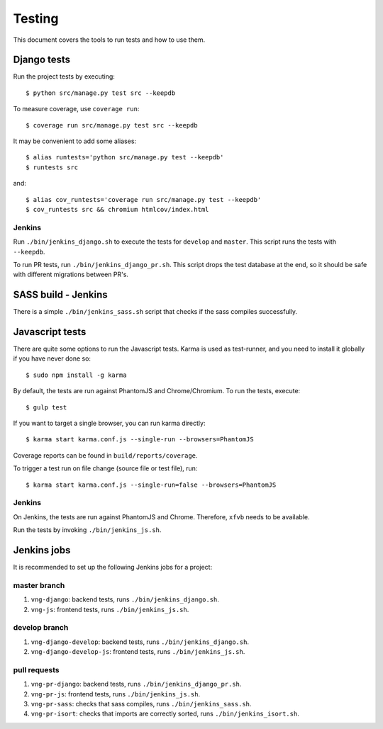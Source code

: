 .. _testing:

=======
Testing
=======

This document covers the tools to run tests and how to use them.


Django tests
============

Run the project tests by executing::

    $ python src/manage.py test src --keepdb

To measure coverage, use ``coverage run``::

    $ coverage run src/manage.py test src --keepdb

It may be convenient to add some aliases::

    $ alias runtests='python src/manage.py test --keepdb'
    $ runtests src

and::

    $ alias cov_runtests='coverage run src/manage.py test --keepdb'
    $ cov_runtests src && chromium htmlcov/index.html


Jenkins
-------

Run ``./bin/jenkins_django.sh`` to execute the tests for ``develop`` and ``master``.
This script runs the tests with ``--keepdb``.

To run PR tests, run ``./bin/jenkins_django_pr.sh``. This script drops the test
database at the end, so it should be safe with different migrations between PR's.


SASS build - Jenkins
====================

There is a simple ``./bin/jenkins_sass.sh`` script that checks if the sass
compiles successfully.


Javascript tests
================

There are quite some options to run the Javascript tests. Karma is used as
test-runner, and you need to install it globally if you have never done so::

    $ sudo npm install -g karma

By default, the tests are run against PhantomJS and Chrome/Chromium. To run
the tests, execute::

    $ gulp test

If you want to target a single browser, you can run karma directly::

    $ karma start karma.conf.js --single-run --browsers=PhantomJS

Coverage reports can be found in ``build/reports/coverage``.

To trigger a test run on file change (source file or test file), run::

    $ karma start karma.conf.js --single-run=false --browsers=PhantomJS


Jenkins
-------

On Jenkins, the tests are run against PhantomJS and Chrome. Therefore, ``xfvb``
needs to be available.

Run the tests by invoking ``./bin/jenkins_js.sh``.


Jenkins jobs
============

It is recommended to set up the following Jenkins jobs for a project:

**master** branch
-----------------

1. ``vng-django``: backend tests, runs ``./bin/jenkins_django.sh``.
2. ``vng-js``: frontend tests, runs ``./bin/jenkins_js.sh``.

**develop** branch
------------------

1. ``vng-django-develop``: backend tests, runs ``./bin/jenkins_django.sh``.
2. ``vng-django-develop-js``: frontend tests, runs ``./bin/jenkins_js.sh``.

pull requests
-------------
1. ``vng-pr-django``: backend tests, runs ``./bin/jenkins_django_pr.sh``.
2. ``vng-pr-js``: frontend tests, runs ``./bin/jenkins_js.sh``.
3. ``vng-pr-sass``: checks that sass compiles, runs ``./bin/jenkins_sass.sh``.
4. ``vng-pr-isort``: checks that imports are correctly
   sorted, runs ``./bin/jenkins_isort.sh``.
